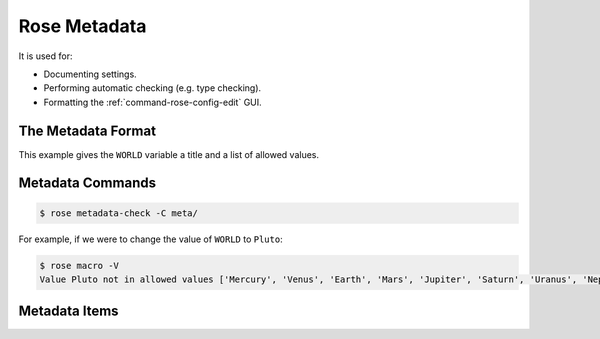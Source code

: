 .. _tutorial-rose-metadata:

Rose Metadata
=============

.. ifnotslides::

   Metadata can be used to provide information about settings in Rose
   configurations.

It is used for:

* Documenting settings.
* Performing automatic checking (e.g. type checking).
* Formatting the :ref:`command-rose-config-edit` GUI.

.. ifnotslides::

   Metadata can be used to ensure that configurations are valid before they are
   run and to assist those who edit the configurations.


The Metadata Format
-------------------

.. ifnotslides::

   Metadata is written in a :rose:file:`rose-meta.conf` file. This file can
   either be stored inside a Rose configuration in a ``meta/`` directory, or
   elsewhere outside of the configuration.

.. ifslides::

   ``meta/rose-meta.conf`` (or elsewhere outside of the configuration)

.. ifnotslides::

   The :rose:file:`rose-meta.conf` file uses the standard
   :ref:`Rose configuration format <tutorial-rose-configurations>`.

   The metadata for a setting is written in a section named
   ``[section=setting]`` where ``setting`` is the name of the setting and
   ``section`` is the section to which the setting belongs (left blank if the
   setting does not belong to a section).

   For example, take the following application configuration:

.. code-block:: rose
   :caption: rose-app.conf

   [command]
   default=echo "Hello ${WORLD}."

   [env]
   WORLD=Earth

.. nextslide::

.. ifnotslides::

   If we were to write metadata for the ``WORLD`` environment variable we
   would create a section called ``[env=WORLD]``.

.. code-block:: rose
   :caption: meta/rose-meta.conf

   [env=WORLD]
   description=The name of the world to say hello to.
   values=Mercury, Venus, Earth, Mars, Jupiter,
         =Saturn, Uranus, Neptune

This example gives the ``WORLD`` variable a title and a list of allowed values.


Metadata Commands
-----------------

.. ifnotslides::

   The :ref:`command-rose-metadata-check` command can be used to check that
   metadata is valid:

.. ifslides::

   .. rubric:: Validating metadata:

.. code-block:: console

   $ rose metadata-check -C meta/

.. ifnotslides::

   The configuration can be tested against the metadata using the ``-V`` option
   of the :ref:`command-rose-macro` command.

.. ifslides::

   .. rubric:: Validating configurations:

For example, if we were to change the value of ``WORLD`` to ``Pluto``:

.. code-block:: console

   $ rose macro -V
   Value Pluto not in allowed values ['Mercury', 'Venus', 'Earth', 'Mars', 'Jupiter', 'Saturn', 'Uranus', 'Neptune']


Metadata Items
--------------

.. ifnotslides::

   There are many metadata items, some of the most commonly-used ones being:

   ``title``
      Assign a title to a setting.
   ``description``
      Attach a short description to a setting.
   ``type``
      Specify the data type a setting expects, e.g. ``type=integer``.
   ``length``
      Specify the length of comma-separated lists, e.g. ``length=:`` for a
      limitless list.
   ``range``
      Specify numerical bounds for the value of a setting, e.g. ``range=1, 10``
      for a value between 1 and 10.

   For a full list of metadata items, see :rose:conf:`rose-meta.conf[SETTING]`.

.. ifslides::

   * title
   * description
   * type
   * length
   * range

   .. nextslide::

   .. rubric:: In this practical we will write metadata for the
      ``application-tutorial`` app we wrote in the
      :ref:`Rose application practical <rose-applications-practical>`.

   Next section: :ref:`tutorial-rose-suites`


.. _rose metadata practical:

.. practical::

   .. rubric:: In this practical we will write metadata for the
      ``application-tutorial`` app we wrote in the
      :ref:`Rose application practical <rose-applications-practical>`.

   In order to use ``rose config-edit``, you may find it easier to do this
   whole practical using Rose 2019.

   #. **Create a Rose application called** ``metadata-tutorial``.

      Create a new copy of the ``application-tutorial`` application by running::

         rose tutorial metadata-tutorial ~/rose-tutorial/metadata-tutorial
         cd ~/rose-tutorial/metadata-tutorial

   #. **View the application in** :ref:`command-rose-config-edit`.

      The :ref:`command-rose-config-edit` command opens a GUI which displays
      Rose configurations. Open the ``metadata-tutorial`` app::

         rose config-edit &

      .. tip::

         Note :ref:`command-rose-config-edit` searches for any Rose
         configuration in the current directory. Use the ``-C`` option
         to specify another directory.

      In the panel on the left you will see the different sections of the
      :rose:file:`rose-app.conf` file.

      Click on :guilabel:`env`, where you will find all of the environment
      variables. Each setting will have a hash symbol (``#``) next to its name.
      These are the comments defined in the :rose:file:`rose-app.conf` file.
      Hover the mouse over the hash to reveal the comment.

      Keep the :ref:`command-rose-config-edit` window open as we will use it
      throughout the rest of this practical.

   #. **Add descriptions.**

      Now we will start writing some metadata.

      Create a ``meta/`` directory containing a :rose:file:`rose-meta.conf`
      file::

         mkdir meta
         touch meta/rose-meta.conf

      In the :rose:file:`rose-app.conf` file there are comments associated with
      each setting. Take these comments out of the :rose:file:`rose-app.conf`
      file and add them as descriptions in the metadata. As an example,
      for the ``INTERVAL`` environment variable you would create a metadata
      entry that looks like this:

      .. code-block:: rose

         [env=INTERVAL]
         description=The interval between forecasts.

      Longer settings can be split over multiple lines like so:

      .. code-block:: rose

         [env=INTERVAL]
         description=The interval
                    =between forecasts.

      .. TODO - this is a bit tedious, do something to speed this up.

      Once you have finished save your work and validate the metadata using
      :ref:`command-rose-metadata-check`::

         rose metadata-check -C meta/

      There should not be any errors so this check will silently pass.

      Next reload the metadata in the :ref:`command-rose-config-edit` window
      using the :menuselection:`Metadata --> Refresh Metadata` menu item.
      The descriptions should now display under each environment variable.

      .. tip::

         If you don't see the description for a setting it is possible that you
         misspelt the name of the setting in the section heading.

   #. **Indicate list settings and their length.**

      The ``DOMAIN`` and ``WEIGHTING`` settings both accept comma-separated
      lists of values. We can represent this in Rose metadata using the
      :rose:conf:`rose-meta.conf[SETTING]length` setting.

      To represent the ``DOMAIN`` setting as a list of four elements, add the
      following to the ``[env=DOMAIN]`` section:

      .. code-block:: rose

         length=4

      The ``WEIGHTING`` and ``WIND_CYCLES`` settings are different as we don't
      know how many items they will contain. For flexible lists we use a colon,
      so add the following line to the ``[env=WEIGHTING]`` and
      ``[env=WIND_CYCLES]`` sections:

      .. code-block:: rose

         length=:

      Validate the metadata::

         rose metadata-check -C meta/

      Refresh the metadata in the :ref:`command-rose-config-edit` window by
      selecting :menuselection:`Metadata --> Refresh Metadata`.
      The three settings we have edited should now appear as lists.

   #. **Specify data types.**

      Next we will add type information to the metadata.

      The ``INTERVAL`` setting accepts an integer value. Add the following line
      to the ``[env=INTERVAL]`` section to enforce this:

      .. code-block:: rose

         type=integer

      Validate the metadata and refresh the :ref:`command-rose-config-edit`
      window. The ``INTERVAL`` setting should now appear as an integer
      rather than a text field.

      In the :ref:`command-rose-config-edit` window, try changing the value of
      ``INTERVAL`` to a string. It shouldn't let you do so.

      Add similar ``type`` entries for the following settings:

      .. note that :align: center does not work with the `table` directive
         see https://github.com/sphinx-doc/sphinx/issues/3942

      ====================  =========================
      ``integer`` settings  ``real`` (float) settings
      ====================  =========================
      ``INTERVAL``          ``WEIGHTING``
      ``N_FORECASTS``       ``RESOLUTION``
      ====================  =========================

      Validate the metadata to check for errors.

      In the :ref:`command-rose-config-edit` window try changing the value of
      ``RESOLUTION`` to a string. It should be marked as an error.

   #. **Define sets of allowed values.**

      We will now add a new input to our application called ``SPLINE_LEVEL``.
      This is a science setting used to determine the interpolation method
      used on the rainfall data. It accepts the following values:

      * ``0`` - for nearest member interpolation.
      * ``1`` - for linear interpolation.

      Add this setting to the :rose:file:`rose-app.conf` file:

      .. code-block:: rose

         [env]
         SPLINE_LEVEL=0

      We can ensure that users stick to allowed values using the ``values``
      metadata item. Add the following to the :rose:file:`rose-meta.conf` file:

      .. code-block:: rose

         [env=SPLINE_LEVEL]
         values=0,1

      Validate the metadata.

      As we have made a change to the configuration (by editing the
      :rose:file:`rose-app.conf` file) we will need to close and reload
      the :ref:`command-rose-config-edit` GUI.
      The setting should appear as a button with only the options ``0`` and
      ``1``.

      Unfortunately ``0`` and ``1`` are not particularly descriptive, so
      it might not be obvious that they mean "nearest" and "linear"
      respectively. The :rose:conf:`rose-meta.conf[SETTING]value-titles`
      metadata item can be used to add titles to such settings to make the
      values clearer.

      Add the following lines to the ``[env=SPLINE_LEVEL]`` section in the
      :rose:file:`rose-meta.conf` file:

      .. code-block:: rose

         value-titles=Nearest,Linear

      Validate the metadata and refresh the :ref:`command-rose-config-edit`
      window.
      The ``SPLINE_LEVEL`` options should now have titles which better convey
      the meaning of the options.

      .. tip::

         The :rose:conf:`rose-meta.conf[SETTING]value-hints` metadata option
         can be used to provide a longer description of each option.

   #. **Validate with** ``rose macro``.

      On the command line :ref:`command-rose-macro` can be used to check that
      the configuration is compliant with the metadata.
      Try editing the :rose:file:`rose-app.conf` file to introduce errors
      then validating the configuration by running::

         rose macro -V

      .. TODO - link / reference more information on rose macros.
